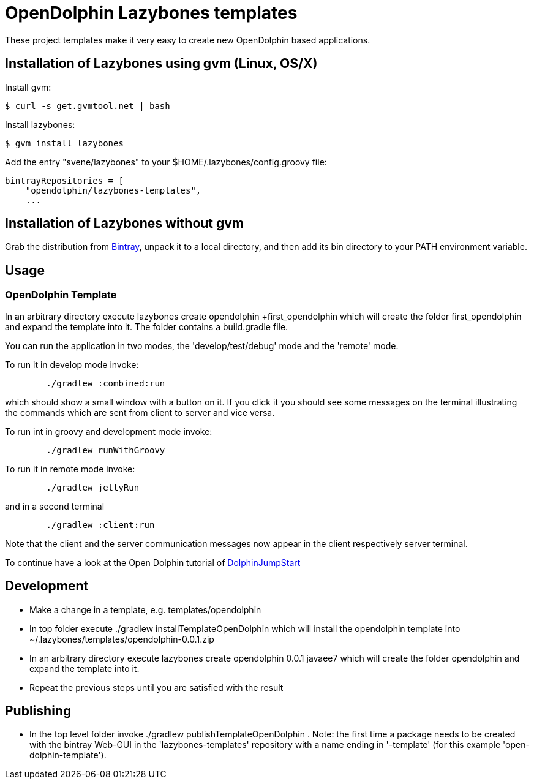 = OpenDolphin Lazybones templates

These project templates make it very easy to create new OpenDolphin based applications.

== Installation of Lazybones using gvm (Linux, OS/X)

Install gvm:

-----------
$ curl -s get.gvmtool.net | bash
-----------

Install lazybones:

-----------
$ gvm install lazybones
-----------

Add the entry +"svene/lazybones"+ to your +$HOME/.lazybones/config.groovy+ file:

-----------
bintrayRepositories = [
    "opendolphin/lazybones-templates",
    ...
-----------


== Installation of Lazybones without gvm
Grab the distribution from https://bintray.com/pkg/show/general/pledbrook/lazybones-templates/lazybones[Bintray], unpack it to a local directory, and then add its +bin+ directory to your PATH environment variable.

== Usage

=== OpenDolphin Template
In an arbitrary directory execute +lazybones create opendolphin +first_opendolphin+ which will create the folder +first_opendolphin+ and expand the template into it.
The folder contains a +build.gradle+ file.

You can run the application in two modes, the 'develop/test/debug' mode and the 'remote' mode.

To run it in develop mode invoke:

-----
	./gradlew :combined:run
-----

which should show a small window with a button on it. If you click it you should see some messages
on the terminal illustrating the commands which are sent from client to server and vice versa.


To run int in groovy and development mode invoke:

-----
	./gradlew runWithGroovy
-----

To run it in remote mode invoke:

-----
	./gradlew jettyRun
-----

and in a second terminal

-----
	./gradlew :client:run
-----

Note that the client and the server communication messages now appear in the client respectively server terminal.

To continue have a look at the Open Dolphin tutorial of https://github.com/canoo/DolphinJumpStart[DolphinJumpStart]

== Development

* Make a change in a template, e.g. +templates/opendolphin+
* In top folder execute +./gradlew installTemplateOpenDolphin+ which will install the +opendolphin+ template into +~/.lazybones/templates/opendolphin-0.0.1.zip+
* In an arbitrary directory execute +lazybones create opendolphin 0.0.1 javaee7+ which will create the folder +opendolphin+ and expand the template into it.
* Repeat the previous steps until you are satisfied with the result

== Publishing
* In the top level folder invoke +./gradlew publishTemplateOpenDolphin+ . Note: the first time a package needs to be created with the bintray Web-GUI in the 'lazybones-templates' repository with a name ending in '-template' (for this example 'open-dolphin-template').


